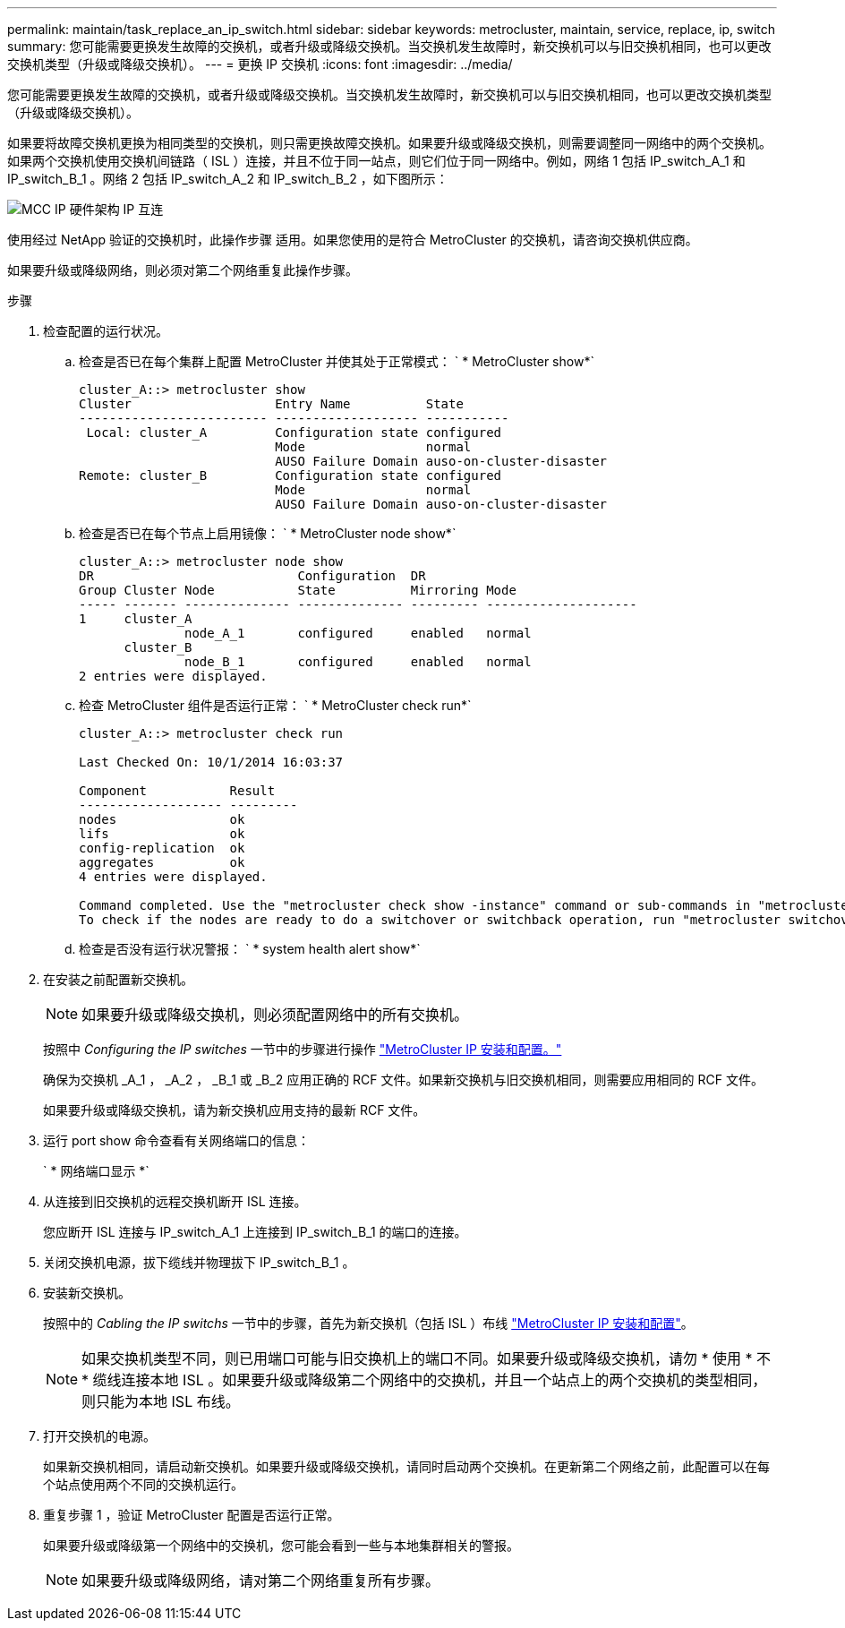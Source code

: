 ---
permalink: maintain/task_replace_an_ip_switch.html 
sidebar: sidebar 
keywords: metrocluster, maintain, service, replace, ip, switch 
summary: 您可能需要更换发生故障的交换机，或者升级或降级交换机。当交换机发生故障时，新交换机可以与旧交换机相同，也可以更改交换机类型（升级或降级交换机）。 
---
= 更换 IP 交换机
:icons: font
:imagesdir: ../media/


[role="lead"]
您可能需要更换发生故障的交换机，或者升级或降级交换机。当交换机发生故障时，新交换机可以与旧交换机相同，也可以更改交换机类型（升级或降级交换机）。

如果要将故障交换机更换为相同类型的交换机，则只需更换故障交换机。如果要升级或降级交换机，则需要调整同一网络中的两个交换机。如果两个交换机使用交换机间链路（ ISL ）连接，并且不位于同一站点，则它们位于同一网络中。例如，网络 1 包括 IP_switch_A_1 和 IP_switch_B_1 。网络 2 包括 IP_switch_A_2 和 IP_switch_B_2 ，如下图所示：

image::../media/mcc_ip_hardware_architecture_ip_interconnect.png[MCC IP 硬件架构 IP 互连]

使用经过 NetApp 验证的交换机时，此操作步骤 适用。如果您使用的是符合 MetroCluster 的交换机，请咨询交换机供应商。

如果要升级或降级网络，则必须对第二个网络重复此操作步骤。

.步骤
. 检查配置的运行状况。
+
.. 检查是否已在每个集群上配置 MetroCluster 并使其处于正常模式： ` * MetroCluster show*`
+
[listing]
----
cluster_A::> metrocluster show
Cluster                   Entry Name          State
------------------------- ------------------- -----------
 Local: cluster_A         Configuration state configured
                          Mode                normal
                          AUSO Failure Domain auso-on-cluster-disaster
Remote: cluster_B         Configuration state configured
                          Mode                normal
                          AUSO Failure Domain auso-on-cluster-disaster
----
.. 检查是否已在每个节点上启用镜像： ` * MetroCluster node show*`
+
[listing]
----
cluster_A::> metrocluster node show
DR                           Configuration  DR
Group Cluster Node           State          Mirroring Mode
----- ------- -------------- -------------- --------- --------------------
1     cluster_A
              node_A_1       configured     enabled   normal
      cluster_B
              node_B_1       configured     enabled   normal
2 entries were displayed.
----
.. 检查 MetroCluster 组件是否运行正常： ` * MetroCluster check run*`
+
[listing]
----
cluster_A::> metrocluster check run

Last Checked On: 10/1/2014 16:03:37

Component           Result
------------------- ---------
nodes               ok
lifs                ok
config-replication  ok
aggregates          ok
4 entries were displayed.

Command completed. Use the "metrocluster check show -instance" command or sub-commands in "metrocluster check" directory for detailed results.
To check if the nodes are ready to do a switchover or switchback operation, run "metrocluster switchover -simulate" or "metrocluster switchback -simulate", respectively.
----
.. 检查是否没有运行状况警报： ` * system health alert show*`


. 在安装之前配置新交换机。
+

NOTE: 如果要升级或降级交换机，则必须配置网络中的所有交换机。

+
按照中 _Configuring the IP switches_ 一节中的步骤进行操作 link:https://docs.netapp.com/us-en/ontap-metrocluster/install-ip/using_rcf_generator.html["MetroCluster IP 安装和配置。"]

+
确保为交换机 _A_1 ， _A_2 ， _B_1 或 _B_2 应用正确的 RCF 文件。如果新交换机与旧交换机相同，则需要应用相同的 RCF 文件。

+
如果要升级或降级交换机，请为新交换机应用支持的最新 RCF 文件。

. 运行 port show 命令查看有关网络端口的信息：
+
` * 网络端口显示 *`

. 从连接到旧交换机的远程交换机断开 ISL 连接。
+
您应断开 ISL 连接与 IP_switch_A_1 上连接到 IP_switch_B_1 的端口的连接。

. 关闭交换机电源，拔下缆线并物理拔下 IP_switch_B_1 。
. 安装新交换机。
+
按照中的 _Cabling the IP switchs_ 一节中的步骤，首先为新交换机（包括 ISL ）布线 link:https://docs.netapp.com/us-en/ontap-metrocluster/install-ip/using_rcf_generator.html["MetroCluster IP 安装和配置"]。

+
[NOTE]
====
如果交换机类型不同，则已用端口可能与旧交换机上的端口不同。如果要升级或降级交换机，请勿 * 使用 * 不 * 缆线连接本地 ISL 。如果要升级或降级第二个网络中的交换机，并且一个站点上的两个交换机的类型相同，则只能为本地 ISL 布线。

====
. 打开交换机的电源。
+
如果新交换机相同，请启动新交换机。如果要升级或降级交换机，请同时启动两个交换机。在更新第二个网络之前，此配置可以在每个站点使用两个不同的交换机运行。

. 重复步骤 1 ，验证 MetroCluster 配置是否运行正常。
+
如果要升级或降级第一个网络中的交换机，您可能会看到一些与本地集群相关的警报。

+

NOTE: 如果要升级或降级网络，请对第二个网络重复所有步骤。


